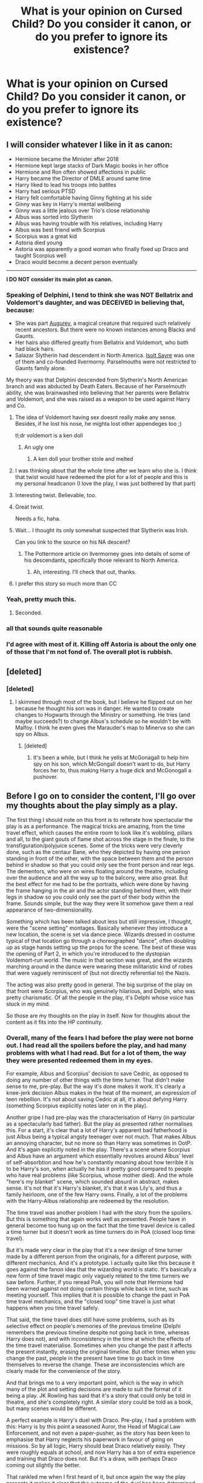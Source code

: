 #+TITLE: What is your opinion on Cursed Child? Do you consider it canon, or do you prefer to ignore its existence?

* What is your opinion on Cursed Child? Do you consider it canon, or do you prefer to ignore its existence?
:PROPERTIES:
:Score: 29
:DateUnix: 1492121832.0
:DateShort: 2017-Apr-14
:FlairText: Discussion
:END:

** I will consider whatever I like in it as canon:

- Hermione became the Minister after 2018
- Hermione kept large stacks of Dark Magic books in her office
- Hermione and Ron often showed affections in public
- Harry became the Director of DMLE around same time
- Harry liked to lead his troops into battles
- Harry had serious PTSD
- Harry felt comfortable having Ginny fighting at his side
- Ginny was key in Harry's mental wellbeing
- Ginny was a little jealous over Trio's close relationship
- Albus was sorted into Slytherin
- Albus was having trouble with his relatives, including Harry
- Albus was best friend with Scorpius
- Scorpius was a great kid
- Astoria died young
- Astoria was apparently a good woman who finally fixed up Draco and taught Scorpius well
- Draco would become a decent person eventually

--------------

*I DO NOT consider its main plot as canon.*
:PROPERTIES:
:Author: InquisitorCOC
:Score: 101
:DateUnix: 1492122567.0
:DateShort: 2017-Apr-14
:END:

*** Speaking of Delphini, I tend to think she was NOT Bellatrix and Voldemort's daughter, and was DECEIVED in believing that, because:

- She was part [[http://harrypotter.wikia.com/wiki/Augurey][Augurey]], a magical creature that required such relatively recent ancestors. But there were no known instances among Blacks and Gaunts.
- Her hairs also differed greatly from Bellatrix and Voldemort, who both had black hairs.
- Salazar Slytherin had descendent in North America. [[http://harrypotter.wikia.com/wiki/Isolt_Sayre][Isolt Sayre]] was one of them and co-founded Ilvermorny. Parselmouths were not restricted to Gaunts family alone.

My theory was that Delphini descended from Slytherin's North American branch and was abducted by Death Eaters. Because of her Parselmouth ability, she was brainwashed into believing that her parents were Bellatrix and Voldemort, and she was raised as a weapon to be used against Harry and Co.
:PROPERTIES:
:Author: InquisitorCOC
:Score: 33
:DateUnix: 1492127707.0
:DateShort: 2017-Apr-14
:END:

**** The idea of Voldemort having sex doesnt really make any sense. Besides, if he lost his nose, he mighta lost other appendeges too ;)

tl;dr voldemort is a ken doll
:PROPERTIES:
:Author: MahatmaGuru
:Score: 30
:DateUnix: 1492142349.0
:DateShort: 2017-Apr-14
:END:

***** An ugly one
:PROPERTIES:
:Author: GriffonicTobias
:Score: 1
:DateUnix: 1492475410.0
:DateShort: 2017-Apr-18
:END:

****** A ken doll your brother stole and melted
:PROPERTIES:
:Author: MahatmaGuru
:Score: 2
:DateUnix: 1492535930.0
:DateShort: 2017-Apr-18
:END:


**** I was thinking about that the whole time after we learn who she is. I think that twist would have redeemed the plot for a lot of people and this is my personal headcanon (I love the play, I was just bothered by that part)
:PROPERTIES:
:Author: ElenaLou
:Score: 10
:DateUnix: 1492130281.0
:DateShort: 2017-Apr-14
:END:


**** Interesting twist. Believable, too.
:PROPERTIES:
:Score: 2
:DateUnix: 1492129520.0
:DateShort: 2017-Apr-14
:END:


**** Great twist.

Needs a fic, haha.
:PROPERTIES:
:Author: yarglethatblargle
:Score: 1
:DateUnix: 1492128704.0
:DateShort: 2017-Apr-14
:END:


**** Wait... I thought its only somewhat suspected that Slytherin was Irish.

Can you link to the source on his NA descent?
:PROPERTIES:
:Author: UndeadBBQ
:Score: 1
:DateUnix: 1492148073.0
:DateShort: 2017-Apr-14
:END:

***** The Pottermore article on Ilvermorney goes into details of some of his descendants, specifically those relevant to North America.
:PROPERTIES:
:Author: girlikecupcake
:Score: 2
:DateUnix: 1492168878.0
:DateShort: 2017-Apr-14
:END:

****** Ah, interesting. I'll check that out, thanks.
:PROPERTIES:
:Author: UndeadBBQ
:Score: 1
:DateUnix: 1492169037.0
:DateShort: 2017-Apr-14
:END:


**** I prefer this story so much more than CC
:PROPERTIES:
:Author: bisonburgers
:Score: 1
:DateUnix: 1492464917.0
:DateShort: 2017-Apr-18
:END:


*** Yeah, pretty much this.
:PROPERTIES:
:Author: fflai
:Score: 7
:DateUnix: 1492122732.0
:DateShort: 2017-Apr-14
:END:

**** Seconded.
:PROPERTIES:
:Author: GenyaSafin
:Score: 1
:DateUnix: 1492129304.0
:DateShort: 2017-Apr-14
:END:


*** all that sounds quite reasonable
:PROPERTIES:
:Author: Notosk
:Score: 1
:DateUnix: 1492138029.0
:DateShort: 2017-Apr-14
:END:


*** I'd agree with most of it. Killing off Astoria is about the only one of those that I'm not fond of. The overall plot is rubbish.
:PROPERTIES:
:Author: ApteryxAustralis
:Score: 1
:DateUnix: 1492328345.0
:DateShort: 2017-Apr-16
:END:


** [deleted]
:PROPERTIES:
:Score: 34
:DateUnix: 1492128840.0
:DateShort: 2017-Apr-14
:END:

*** [deleted]
:PROPERTIES:
:Score: 2
:DateUnix: 1492198572.0
:DateShort: 2017-Apr-15
:END:

**** I skimmed through most of the book, but I believe he flipped out on her because he thought his son was in danger. He wanted to create changes to Hogwarts through the Ministry or something. He tries (and maybe succeeds?) to change Albus's schedule so he wouldn't be with Malfoy. I think he even gives the Marauder's map to Minerva so she can spy on Albus.
:PROPERTIES:
:Author: DatKidNamedCara
:Score: 2
:DateUnix: 1492203381.0
:DateShort: 2017-Apr-15
:END:

***** [deleted]
:PROPERTIES:
:Score: 1
:DateUnix: 1492273195.0
:DateShort: 2017-Apr-15
:END:

****** It's been a while, but I think he yells at McGonagall to help him spy on his son, which McGongall doesn't want to do, but Harry forces her to, thus making Harry a huge dick and McGonogall a pushover.
:PROPERTIES:
:Author: bisonburgers
:Score: 2
:DateUnix: 1492465072.0
:DateShort: 2017-Apr-18
:END:


** Before I go on to consider the content, I'll go over my thoughts about the play simply as a play.

The first thing I should note on this front is to reiterate how spectacular the play is as a performance. The magical tricks are amazing, from the time travel effect, which causes the entire room to look like it's wobbling, pillars and all, to the giant gouts of flame shot across the stage in the finale, to the transfiguration/polyjuice scenes. Some of the tricks were very cleverly done, such as the centaur Bane, who they depicted by having one person standing in front of the other, with the space between them and the person behind in shadow so that you could only see the front person and rear legs. The dementors, who were on wires floating around the theatre, including over the audience and all the way up to the balcony, were also great. But the best effect for me had to be the portraits, which were done by having the frame hanging in the air and the actor standing behind them, with their legs in shadow so you could only see the part of their body within the frame. Sounds simple, but the way they were lit somehow gave them a real appearance of two-dimensionality.

Something which has been talked about less but still impressive, I thought, were the "scene setting" montages. Basically whenever they introduce a new location, the scene is set via dance piece. Wizards dressed in costume typical of that location go through a choreographed "dance", often doubling up as stage hands setting up the props for the scene. The best of these was the opening of Part 2, in which you're introduced to the dystopian Voldemort-run world. The music in that section was great, and the wizards marching around in the dance were wearing these militaristic kind of robes that were vaguely reminiscent of (but not directly referential to) the Nazis.

The acting was also pretty good in general. The big surprise of the play on that front were Scorpius, who was genuinely hilarious, and Delphi, who was pretty charismatic. Of all the people in the play, it's Delphi whose voice has stuck in my mind.

So those are my thoughts on the play in itself. Now for thoughts about the content as it fits into the HP continuity.
:PROPERTIES:
:Author: Taure
:Score: 29
:DateUnix: 1492124260.0
:DateShort: 2017-Apr-14
:END:

*** Overall, many of the fears I had before the play were not borne out. I had read all the spoilers before the play, and had many problems with what I had read. But for a lot of them, the way they were presented redeemed them in my eyes.

For example, Albus and Scorpius' decision to save Cedric, as opposed to doing any number of other things with the time turner. That didn't make sense to me, pre-play. But the way it's done makes it work. It's clearly a knee-jerk decision Albus makes in the heat of the moment, an expression of teen rebellion. It's not about saving Cedric at all, it's about defying Harry (something Scorpius explicitly notes later on in the play).

Another gripe I had pre-play was the characterisation of Harry (in particular as a spectacularly bad father). But the play as presented rather normalises this. For a start, it's clear that a lot of Harry's apparent bad fatherhood is just Albus being a typical angsty teenager over not much. That makes Albus an annoying character, but no more so than Harry was sometimes in OotP. And it's again explicitly noted in the play. There's a scene where Scorpius and Albus have an argument which essentially revolves around Albus' level of self-absorbtion and how he's constantly moaning about how terrible it is to be Harry's son, when actually he has it pretty good compared to people who have real problems (like Scorpius, whose mother died). And the whole "here's my blanket" scene, which sounded absurd in abstract, makes sense. It's not that it's Harry's blanket, it's that it was Lily's, and thus a family heirloom, one of the few Harry owns. Finally, a lot of the problems with the Harry-Albus relationship are redeemed by the resolution.

The time travel was another problem I had with the story from the spoilers. But this is something that again works well as presented. People have in general become too hung up on the fact that the time travel device is called a time turner but it doesn't work as time turners do in PoA (closed loop time travel).

But it's made very clear in the play that it's a new design of time turner made by a different person from the originals, for a different purpose, with different mechanics. And it's a prototype. I actually quite like this because it goes against the fanon idea that the wizarding world is static. It's basically a new form of time travel magic only vaguely related to the time turners we saw before. Further, if you reread PoA, you will note that Hermione had been warned against not doing certain things while back in time, such as meeting yourself. This implies that it is possible to change the past in PoA time travel mechanics, and the "closed loop" time travel is just what happens when you time travel safely.

That said, the time travel does still have some problems, such as its selective effect on people's memories of the previous timeline (Delphi remembers the previous timeline despite not going back in time, whereas Harry does not), and with inconsistency in the time at which the effects of the time travel materialise. Sometimes when you change the past it affects the present instantly, erasing the original timeline. But other times when you change the past, people in the present have time to go back in time themselves to reverse the change. These are inconsistencies which are clearly made for the convenience of the story.

And that brings me to a very important point, which is the way in which many of the plot and setting decisions are made to suit the format of it being a play. JK Rowling has said that it's a story that could only be told in theatre, and she's completely right. A similar story could be told as a book, but many scenes would be different.

A perfect example is Harry's duel with Draco. Pre-play, I had a problem with this: Harry is by this point a seasoned Auror, the Head of Magical Law Enforcement, and not even a paper-pusher, as the story has been keen to emphasise that Harry neglects his paperwork in favour of going on missions. So by all logic, Harry should beat Draco relatively easily. They were roughly equals at school, and now Harry has a ton of extra experience and training that Draco does not. But it's a draw, with perhaps Draco coming out slightly the better.

That rankled me when I first heard of it, but once again the way the play presents it makes it clear that the outcome of the duel has been determined by the format as a play. Essentially the purpose of the duel is to be a visual spectacle for the audience, a chance for the play to show off the acting, stagecraft and clever visual effects. In a realistic duel, they would be casting/blocking/shielding simultaneously, and the first person to have been hit by a spell would have surely lost the duel. But in this, each of Harry and Draco get hit by several spells. They basically take turns to cast jinxes on each other, then pause to let the audience enjoy the effect of each spell as it hits. When Harry hits Draco with Tarantallegra (the dancing jinx), for example, he doesn't take advantage of Draco's distraction to finish the duel with a stunning spell or similar. No, he sits back, lets the audience enjoy the dancing, before Draco cancels the spell and takes his turn to hit Harry with a spell of his own.

This is just one example of a phenomenon you see throughout the play: the content of the story has been driven by a desire to take advantage of the format of a play.

That makes its canon status awkward, however. JK Rowling has said she considers Cursed Child to be the 8th Harry Potter story, a continuation of the main series, and thus canonical. How can this be reconciled with so many of its elements being unique to its format and therefore clashing with the main series? The 7 HP books are largely designed to be taken seriously. Duels are genuine fights determined by who is better at magic, in which the characters try with all their ability to win. The play is not designed to be taken nearly as seriously, with so much of it there for pure entertainment purposes. In tone, it feels like a Christmas special.

I can think of a couple of solutions. The first is to consider the play canon in overview but not specifics. So stuff like who cast which spell when would not be canon, but the fact that Harry and Draco had an inconclusive duel interrupted by Ginny would be. The problem with this is the arbitrary line between specifics and generalities. The second solution, and the one I favour, is to view this as "play canon", which is a kind of separate continuity. It's still canon, yes, but it's distinguished from pure book canon. Rather like Star Trek canon before and after the reboot. The third solution is to try to reconcile the play and the books but bearing in mind the way the format of the play has influenced it and trying to discount those elements. This is perhaps similar to how sometimes Philosopher's Stone canon is at odds with the later 6 books (no apparition, Hagrid could fly, curses needed eye contact) because JKR had yet to settle on some of the world building elements and the tone.

But in the end, there was just one element of the story that I found unforgivable, and that was making Delphi Voldemort's daughter. Delphi is actually a pretty great character. As I said above, she's charismatic and the way she manipulates Albus is fun to watch. I think the play would have been just fine if she had been Bellatrix's daughter by Rodolphus rather than Voldemort. There are just so many problems with making her Voldemort's daughter. Firstly, Voldemort believed himself immortal and was fully confident in that fact. He didn't need an heir for any pragmatic purpose. Secondly Voldemort had no sentimentality so he surely wouldn't want a child for any reason other than pragmatism. Thirdly, it ruins the Voldemort-Bellatrix dynamic of her being obsessed with him but him feeling nothing in return and using her feelings. Fourthly it gives Voldemort a sexual identity when he always seemed so inhuman and thus asexual in the books. Fifthly it undermines the idea that wizards are not determined by their birth by having Voldemort's daughter be not only evil but also extremely talented at magic like he was. It also undermines Voldemort's special status if other dark wizards quickly equal his level of threat just decades after he died. And last but not least, it's just so cliche, so predictable, for the new villain to be the heir of the old.
:PROPERTIES:
:Author: Taure
:Score: 44
:DateUnix: 1492124271.0
:DateShort: 2017-Apr-14
:END:

**** You explained everything so well and so logically. I don't know which part to compliment the most because all of your points are excellent.

I love your points about how it being a play itself gives it an awkward place within canon, because I have agree and let some things slide in the play for this reason, because the stage demands a different world logic, which I support, because I think it's cool to have a story that goes across media, and I'm prepared for thing to be different. I also love your points about how the does or doesn't contradict canon - I have also tried to defend that the time travel (though poorly writter) doesn't contradict PoA (though I do think the time travel in CC contradicts itself, like you mention about Delphi remembering things she shouldn't). Above all, I absolutey love your point here,

#+begin_quote
  Fifthly it undermines the idea that wizards are not determined by their birth
#+end_quote

The Harry Potter books are about how our choices make us who we are. It seems like CC suggests the opposite.
:PROPERTIES:
:Author: bisonburgers
:Score: 2
:DateUnix: 1492470472.0
:DateShort: 2017-Apr-18
:END:


** I'm rare in actually liking CC, but I don't think I would ever write anything directly related to the plot. The closest I've come is alluding to things in a humour one shot.
:PROPERTIES:
:Author: FloreatCastellum
:Score: 13
:DateUnix: 1492122916.0
:DateShort: 2017-Apr-14
:END:


** Overall, no I don't.

Primarily because of the fact it was not written by JK. She may have signed off on it but it was not her work and lacked the same overall feel.

Also, the necessary retcons to the character of Cedric and the established nature of timeturners are out of bounds to me - the minute you need to say "well disregard what I said before" to make the plot work it has left the boundaries of canon for me.

I tend to accept only the 7 books as canon, Pottermore and the films (including FBs) as "canon adjacent" where details are "heavily suggested" and generally accepted by most readers as acceptable with the HP verse but can be omitted if you so desire. Beyond that, you have interviews and JK's twitter which are not canon and while you might find insight or details you like therein you don't have the same expectation of broad acceptance or even general knowledge of.

The truth is - Cursed Child was merely an "approved" fan fiction which gives it some credence but not the weight of canon (IMO of course).
:PROPERTIES:
:Author: Judy-Lee
:Score: 25
:DateUnix: 1492132661.0
:DateShort: 2017-Apr-14
:END:


** I consider it canon, and I ignore whatever I want of it, just as I do with canon.

I don't have any problem with Voldemort having a daughter. I don't know why, with people like Hagrid and Flitwick and the Delacours around, anyone would think Voldemort wouldn't have sex just for being in a not quite human body - or for being a dark wizard.
:PROPERTIES:
:Author: Starfox5
:Score: 9
:DateUnix: 1492158905.0
:DateShort: 2017-Apr-14
:END:


** What cursed child? I've never heard of this. Sort of like that third matrix movie people go on about.
:PROPERTIES:
:Author: Full-Paragon
:Score: 12
:DateUnix: 1492144498.0
:DateShort: 2017-Apr-14
:END:

*** Or those crazies that keep saying they made a movie based on the inheritance cycle.
:PROPERTIES:
:Author: SiSkEr
:Score: 7
:DateUnix: 1492158433.0
:DateShort: 2017-Apr-14
:END:

**** Don't forget those people who are under the delusion that there was a movie about Avatar: The Last Airbender. They probably also think it was "Berenstain" instead of "Berenstein".
:PROPERTIES:
:Author: rchard2scout
:Score: 5
:DateUnix: 1492190321.0
:DateShort: 2017-Apr-14
:END:


** Sounds weird coming from a guy who has read virtually every single Star Wars book from the Legends canon, but I'm not really into any of the additions/expansions to the HP world (beyond fanfiction).
:PROPERTIES:
:Author: yarglethatblargle
:Score: 6
:DateUnix: 1492123217.0
:DateShort: 2017-Apr-14
:END:


** I enjoyed it /so much/ I wrote fix-it fic. It does have some nice points, like Albus and Scorpius' friendship, and Hermione as the Minister, but otherwise, it's lacking.
:PROPERTIES:
:Score: 6
:DateUnix: 1492125766.0
:DateShort: 2017-Apr-14
:END:


** i'm keeping the general snape stuff, ignoring the cringey heavy-handed way it was delivered. ditto with draco.
:PROPERTIES:
:Author: schrodingergone
:Score: 3
:DateUnix: 1492126853.0
:DateShort: 2017-Apr-14
:END:

*** I kind of like the idea that Snape was touched that Harry acknowledged what he'd done and gave Lily's grandson his name

Although it WAS in an alternate reality

I
:PROPERTIES:
:Author: VerityPushpram
:Score: 3
:DateUnix: 1492166095.0
:DateShort: 2017-Apr-14
:END:


** In terms of the characters and where they end up, its close enough to my headcannon that I'm cool with it. The actual plot? No.

This makes me wonder though, what do you guys think about "No-Mages" and the stuff we know about the American wizarding world? (sorry to hijack the original question).
:PROPERTIES:
:Author: bubblegumpandabear
:Score: 2
:DateUnix: 1492128997.0
:DateShort: 2017-Apr-14
:END:

*** No-maj is such an awkward phrase. My headcanon is that's just the word used on the East Coast. By the time the phrase reached California, valley girl witches decided there were too many syllables and started calling them "gnomes." Double the insult, half the effort.
:PROPERTIES:
:Author: mc_mouse
:Score: 7
:DateUnix: 1492153285.0
:DateShort: 2017-Apr-14
:END:

**** Genius! I laughed harder than I probably should have lol
:PROPERTIES:
:Author: lightningowl15
:Score: 2
:DateUnix: 1492393951.0
:DateShort: 2017-Apr-17
:END:


**** u/bisonburgers:
#+begin_quote
  No-maj is such an awkward phrase. My headcanon is that's just the word used on the East Coast.
#+end_quote

If it makes you feel better, America has a tendency to come up with new words for marginalized people faster than Usain Bolt can run a mile. I'm one of the few people who doesn't dislike the word No-Maj, but as an American vaguely familiar with the history of English, regionalisms, and America's shit civil rights history, there is absolutely no doubt in my mind that by 2017, Americans would have a new word and there's a lot of credibility to your headcanon that only the East Coast used that word. For that matter, maybe just NYC used it. Hell, maybe only TriBeCa used it, since that's the neighborhood the film was designed to resemble.
:PROPERTIES:
:Author: bisonburgers
:Score: 1
:DateUnix: 1492466604.0
:DateShort: 2017-Apr-18
:END:


*** The term no-mag just seems stupid. Words to describe the other tend to be in existence for quite a while, and muggle just seems too weird to not have roots in other languages or have evolved from something else. I don't doubt that it was a word in existence before the European mages left europe for America, thus making it one of their words too.
:PROPERTIES:
:Author: richardwhereat
:Score: 4
:DateUnix: 1492132152.0
:DateShort: 2017-Apr-14
:END:


** [[/u/Taure][u/Taure]] has said it all, its just that some of the mentioned bad points are even more of a no-go for me.

No, I don't consider CC canon. But then again, I almost never read post-hogwarts fics, so I'm also not very much in need of post-hogwarts canon guidelines.
:PROPERTIES:
:Author: UndeadBBQ
:Score: 2
:DateUnix: 1492148588.0
:DateShort: 2017-Apr-14
:END:


** Yes. Even the bad stuff. My reason for this is simple. If I am to accept the good stuff in CC, then I have to accept the bad stuff. It doesn't mean I have to like it... but I can't just cherry pick which parts are canon and which parts aren't... I'd end up with something so fragmented it probably wouldn't be noticeable as Harry Potter. You can tier the Canon anyway you like... books>pottermore>films>cursed child... that stuff... but at the end of the day... it's still canon... whether you like it or not.
:PROPERTIES:
:Author: shaun056
:Score: 3
:DateUnix: 1492150200.0
:DateShort: 2017-Apr-14
:END:

*** Meh, it's arguable at least, if only because it wasn't actually written by JK.

Anything that wasn't written by the original author for any book series, I don't consider canon

It's like if George RR Martin died and someone else decided to finish ASOIAF in his stead-- that shit wouldn't be canon because it would likely deviate completely from what the original author intended it to be, as well as it being likely a different writing style.

Same applies here to me, regardless of if JK Rowling signed off on the production/writing of it. It's just a play that takes place in the HP universe, it is not important to the Harry Potter universe.
:PROPERTIES:
:Author: TBWolf
:Score: 4
:DateUnix: 1492162122.0
:DateShort: 2017-Apr-14
:END:


** I wonder if Voldemort used sex as another weapon to control

I know what you mean about him coming across as asexual but as it's demonstrated in HBP, he uses his charm and good looks to woo Hepzibah Smith. He uses his sexuality to get what he wants which is a sociopathic trait

(I think he'd try it on with Dumbledore if he thought it would work)

Perhaps Bella was getting a bit out of hand and he reeled her back in using sex. The only part I have trouble with is WHEN was she pregnant - it takes 10 months so she must have had Delphi during the last year

Draco knew nothing of his cousin so it must have been very hushed up
:PROPERTIES:
:Author: VerityPushpram
:Score: 2
:DateUnix: 1492125034.0
:DateShort: 2017-Apr-14
:END:


** We don't speak of CC in polite company.
:PROPERTIES:
:Author: BobVosh
:Score: 2
:DateUnix: 1492144561.0
:DateShort: 2017-Apr-14
:END:


** If you're talking headcanon, then epilogue + CC don't feature. Accepting books 6 and 7 was hard enough for me.
:PROPERTIES:
:Author: Murky_Red
:Score: 3
:DateUnix: 1492136792.0
:DateShort: 2017-Apr-14
:END:

*** What about 6 and 7 was difficult for you to accept?
:PROPERTIES:
:Author: ARussianW0lf
:Score: 1
:DateUnix: 1492147397.0
:DateShort: 2017-Apr-14
:END:

**** So I was slightly unhappy with 4, and not very happy about 5. 6 and 7 are the only books I didn't try to read ASAP, took me couple of years to get around to it. Massive tonal shift, further than before, 4 and 5 were dark, but there were many lighter moments as well. Deaths of characters I liked, which weren't handled very well by me or Rowling.

Mostly, I felt like the thing with Voldemort dragged on, he just wasn't that interesting a villain. Unsurprisingly, 3 is my favourite.
:PROPERTIES:
:Author: Murky_Red
:Score: 1
:DateUnix: 1492168697.0
:DateShort: 2017-Apr-14
:END:

***** Hmm alright. Character deaths sucked yeah and I get what you mean about Voldemort. 3 is great
:PROPERTIES:
:Author: ARussianW0lf
:Score: 1
:DateUnix: 1492191699.0
:DateShort: 2017-Apr-14
:END:


** Personally i always find it quite troubling when people say that they themselves pick what's canon and what isn't. Since it is another book from the harry potter series and at least the plot was signed off by rowling it is canon and there is no real arguing that.

BUT here's where it gets tricky, because there are A LOT of discrepancies between the original series and cc. If they were only slight mistakes, like in the first book when hermione says that curses need eye contact we could ignore them, but they are much more severe. Events not lining up with the timeline of the original series, characters acting completly ooc and previously established mechanics working differently.

(note: in general there are certain things in cc that don't fit into the universe and style of the hp series, for example the snack witch or w/e she's called. The way her backstory and the events around her are written (the train doesn't want you to leave) don't fit into the harry potter universe, but rather into somewhat “cheap“ fantasy like percy jackson.)

So what to do? I think it is best to still accept it as canon but basically as canon of a different world (or universe or timeline, whichever you want). (random note: I actually find plot holes and inconsistencies quite troubling, unless they eventually get explained/fixed, simply because i don't believe in the practice of ignoring problems, lol.) This doesn't mean that nothing in cc is true, but this way inconsistencies and such are easily explained. I know it is a bit of a lazy explanation, but i do not see a different way to come to terms with cc.

I would love to hear any opinions on this and different ways to cope with ccs problems, apart from simply ignoring parts of it.
:PROPERTIES:
:Author: _Certanity
:Score: 2
:DateUnix: 1492171694.0
:DateShort: 2017-Apr-14
:END:

*** The word comes from comic books that have dozens upon dozens of canon universes for the same character. It was a way to differentiate between multiple universes. Your theory not only makes sense but describes the very circumstances that led to the word being created in the first place.

edit: actually, comics took the word from Christians because the bible also needed to differentiate between multiple denominations, essentially mutliple "rulesbooks".
:PROPERTIES:
:Author: bisonburgers
:Score: 2
:DateUnix: 1492467298.0
:DateShort: 2017-Apr-18
:END:


** Meh never heard of it. Don't want to either.
:PROPERTIES:
:Author: slytherinight
:Score: 1
:DateUnix: 1492161004.0
:DateShort: 2017-Apr-14
:END:


** As I have yet to read it and have only heard terrible things, I don't really consider it canon. Mostly I ignore it/forget it exists.
:PROPERTIES:
:Author: kyle2143
:Score: 1
:DateUnix: 1492167683.0
:DateShort: 2017-Apr-14
:END:


** I ignore it completely. There's just too many things that are wrong with it: Hermione's out-of-character line to Harry, calling him, "My old friend", the trolley witch and her "claws" or whatever they were, the use of jumping all over time like it was a bounce house, Voldemort and Bellatrix having a child together (what?!), Ron's near-absence, and James' total absence.

The only thing I generally liked about Cursed Child was the friendship between Scorpius and Albus, along with the resistance group, made up of Snape, Hermione, and Ron; the latter was quite incredible and would have preferred to read a story solely based on that than what was given to us in the packaged of Cursed Child.
:PROPERTIES:
:Author: emong757
:Score: 1
:DateUnix: 1492181772.0
:DateShort: 2017-Apr-14
:END:


** I did not like reading Cursed Child and hated how much it changed certain characters.

But, to be entirely honest, I was never going to like it once I knew the general plot (about Harry's kid, set after epilogue). I always wanted a post-battle story set closely after the events of the original series. I thought that there was a tremendously interesting story that would have focused on the characters rather than just a fantastical plot. I wanted to see Harry deal with everything that happened to him in his life but that he never had time to really process. I wanted to see how Ron and Hermione stumbled into a relationship. I wanted to see how Ginny handled everything being the person outside the trio who had her own trauma to work through.

Cursed Child was not that. It was a time travel story that only touched upon genuinely interesting character development (Harry struggling to be the dad his uncle never was; Ginny's lingering issues with being the 4th wheel to the trio, etc). Plus we got nothing from the extended Weasley family. The play thought it made more sense to revisit Goblet of Fire and introduce a bunch of original characters than give George a meaty story.

As far as if it is canon, simply put it is. I take the view that if the author/creator of a work of fiction says something is canon, that's end of story. Because if we can ignore that, we can pretty much pick and choose what's canon from the original series too.
:PROPERTIES:
:Author: goodlife23
:Score: 1
:DateUnix: 1492192135.0
:DateShort: 2017-Apr-14
:END:

*** u/bisonburgers:
#+begin_quote
  Because if we can ignore that, we can pretty much pick and choose what's canon from the original series too.
#+end_quote

I'm don't think your conclusion is flawed, but I think the way you get to your conclusion might be slightly flawed. Even without Cursed Child, there are things we have to pick and choose from the seven books as canon. I don't mean we can decide if Sirius really died or not, but there are slight discrepencies even within the books. Dumbledore tells Harry that he and Peter Pettigrew have a bond because he saved Peter's life, which turns out to be nothing. Things like the Trace and Secret Keeper's change just enough that we do have to choose to ignore what we had already learned, not to mention how some things could be solved with things that weren't invented yet.

From what I can tell fans are not bothered by this, but I think the fact these examples exist muddle your final point about choosing what is and isn't canon. Perhaps a stronger argument is that the creator of a work of fiction has the right to have the last say? It still prevents people from picking and choosing canon without having to account for the slight discrepencies within the books themselves.
:PROPERTIES:
:Author: bisonburgers
:Score: 1
:DateUnix: 1492464852.0
:DateShort: 2017-Apr-18
:END:

**** But I think there is a difference between ignoring canon because it contradicts other canon, and just ignoring canon text

CC surely had a lot of instances that contradicted existing canon, and I think it is completely fair to ignore those pieces since they directly contradict what we thought we knew. You have to, because both can't be right and exist in the same universe. But where there is no conflict in canon, I don't think you can still choose to ignore it.

Yes, it would be crazy to think one can just ignore Sirius' death, but I don't see how that would be much different than ignoring any other event (unless that event contradicts a previous event). Both events did happen, even if one holds way more weight in the story than the other.
:PROPERTIES:
:Author: goodlife23
:Score: 1
:DateUnix: 1492465405.0
:DateShort: 2017-Apr-18
:END:

***** u/bisonburgers:
#+begin_quote
  But I think there is a difference between ignoring canon because it contradicts other canon, and just ignoring canon text
#+end_quote

This is the point I intended to make as well. Your phrase about choosing to ignore canon was about CC, but the logic could be used in other ways that weaken your point about what canon is. I meant to suggest an alternative phrase that expresses what you want to express, but also isn't saying anything about minor plot contradictions. It's possible I have too much time on my hands, lol. I honestly don't know why I'm arguing for CC, I don't even like the play.
:PROPERTIES:
:Author: bisonburgers
:Score: 1
:DateUnix: 1492465904.0
:DateShort: 2017-Apr-18
:END:

****** Yeah, my head hurts now. Let's just agree that CC was not our favorite.
:PROPERTIES:
:Author: goodlife23
:Score: 2
:DateUnix: 1492466000.0
:DateShort: 2017-Apr-18
:END:

******* Easiest agreement I've ever made!
:PROPERTIES:
:Author: bisonburgers
:Score: 1
:DateUnix: 1492466132.0
:DateShort: 2017-Apr-18
:END:


** Many people have stated my opinion (that since it was not written by JK, then its not canon). However the same could be said for the films which many consider canon. The difference to me is not that it was written by JK. The difference for me is that CC is a play. As Taure said, a play is radically different from a book based canon. In plays, people are exaggerated, the actions are modified, and the world is simplified.

Not only that, but CC adds very little to canon in my mind. Most characters are exaggerated versions of themselves, and if they are in character, nothing is really gained. It was probable that Albus would go to Slytherin, most likely to befriend Scorpius. Harry was never going to stop being a hero, as he has a saving people thing. Hermione was going to be in the ministry. Hermione and Ron definitely do PDA if they kiss during a war.

Then we have things that go against canon. Voldemort, in character, would NEVER have touched Bellatrix. period. end of story. Voldemort was anti-social, sociopathic, and genocidal. He cared for no one, including his followers.

That is the biggest reason I will not consider CC canon. To be blunt, I don't believe that the author's word is god. However, it is a major aspect. If the author is alive, and not washed their hands of the product, then they are the experts on the product. However, it must be realized that while yes that is a good 50 percent of "canoninity" 50 is still a failing grade. The other aspects, such as where it falls, does it keep characters in character, and does it make sense in the universe make up that other 50%. and In honesty, CC does not make the cut.
:PROPERTIES:
:Author: Zerokun11
:Score: 1
:DateUnix: 1492201800.0
:DateShort: 2017-Apr-15
:END:


** I like the idea of Voldemort and Bellatrix having a kid, but having her be a stark raving lunatic on the fringe of society isn't what I'd like to read. I'd like to see her for to Hogwarts (she might even be in Teddy's year) and live in normal wizarding society and see how she fits there. Maybe she was raised by Narcissa after the war?
:PROPERTIES:
:Author: ApteryxAustralis
:Score: 1
:DateUnix: 1492328445.0
:DateShort: 2017-Apr-16
:END:
